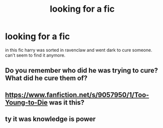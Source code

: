 #+TITLE: looking for a fic

* looking for a fic
:PROPERTIES:
:Author: mickiboy5
:Score: 5
:DateUnix: 1421096595.0
:DateShort: 2015-Jan-13
:FlairText: Request
:END:
in this fic harry was sorted in ravenclaw and went dark to cure someone. can't seem to find it anymore.


** Do you remember who did he was trying to cure? What did he cure them of?
:PROPERTIES:
:Author: Ruljinn
:Score: 1
:DateUnix: 1421100791.0
:DateShort: 2015-Jan-13
:END:


** [[https://www.fanfiction.net/s/9057950/1/Too-Young-to-Die]] was it this?
:PROPERTIES:
:Score: 1
:DateUnix: 1421101546.0
:DateShort: 2015-Jan-13
:END:


** ty it was knowledge is power
:PROPERTIES:
:Author: mickiboy5
:Score: 1
:DateUnix: 1421152866.0
:DateShort: 2015-Jan-13
:END:
